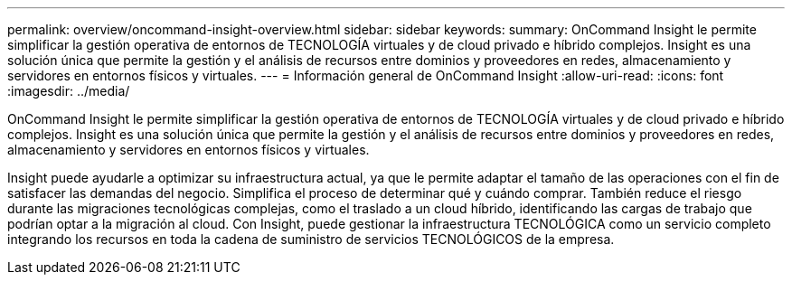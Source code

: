 ---
permalink: overview/oncommand-insight-overview.html 
sidebar: sidebar 
keywords:  
summary: OnCommand Insight le permite simplificar la gestión operativa de entornos de TECNOLOGÍA virtuales y de cloud privado e híbrido complejos. Insight es una solución única que permite la gestión y el análisis de recursos entre dominios y proveedores en redes, almacenamiento y servidores en entornos físicos y virtuales. 
---
= Información general de OnCommand Insight
:allow-uri-read: 
:icons: font
:imagesdir: ../media/


[role="lead"]
OnCommand Insight le permite simplificar la gestión operativa de entornos de TECNOLOGÍA virtuales y de cloud privado e híbrido complejos. Insight es una solución única que permite la gestión y el análisis de recursos entre dominios y proveedores en redes, almacenamiento y servidores en entornos físicos y virtuales.

Insight puede ayudarle a optimizar su infraestructura actual, ya que le permite adaptar el tamaño de las operaciones con el fin de satisfacer las demandas del negocio. Simplifica el proceso de determinar qué y cuándo comprar. También reduce el riesgo durante las migraciones tecnológicas complejas, como el traslado a un cloud híbrido, identificando las cargas de trabajo que podrían optar a la migración al cloud. Con Insight, puede gestionar la infraestructura TECNOLÓGICA como un servicio completo integrando los recursos en toda la cadena de suministro de servicios TECNOLÓGICOS de la empresa.
